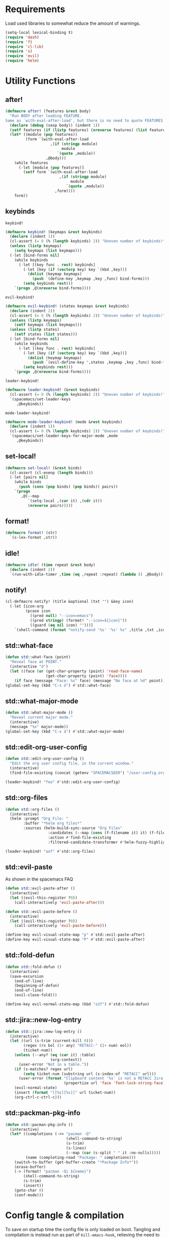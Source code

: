 #+STARTUP: overview
#+STARTUP: hideblocks

* Requirements

Load used libraries to somewhat reduce the amount of warnings.
#+BEGIN_SRC emacs-lisp
  (setq-local lexical-binding t)
  (require 'dash)
  (require 'f)
  (require 'cl-lib)
  (require 's)
  (require 'evil)
  (require 'helm)
#+END_SRC

* Utility Functions
** after!

#+BEGIN_SRC emacs-lisp
  (defmacro after! (features &rest body)
    "Run BODY after loading FEATURE.
  Same as `with-eval-after-load', but there is no need to quote FEATURES."
    (declare (debug (sexp body)) (indent 1))
    (setf features (if (listp features) (nreverse features) (list features)))
    (let* ((module (pop features))
           (form `(with-eval-after-load
                      ,(if (stringp module)
                           module
                         `(quote ,module))
                    ,@body)))
      (while features
        (-let [module (pop features)]
          (setf form `(with-eval-after-load
                          ,(if (stringp module)
                               module
                             `(quote ,module))
                        ,form))))
      form))
#+END_SRC

** keybinds

~keybind!~
#+BEGIN_SRC emacs-lisp
  (defmacro keybind! (keymaps &rest keybinds)
    (declare (indent 1))
    (cl-assert (= 0 (% (length keybinds) 2)) "Uneven number of keybinds!")
    (unless (listp keymaps)
      (setq keymaps (list keymaps)))
    (-let [bind-forms nil]
      (while keybinds
        (-let [(key func . rest) keybinds]
          (-let [key (if (vectorp key) key `(kbd ,key))]
            (dolist (keymap keymaps)
              (push `(define-key ,keymap ,key ,func) bind-forms)))
          (setq keybinds rest)))
      `(progn ,@(nreverse bind-forms))))
#+END_SRC

~evil-keybind!~
#+BEGIN_SRC emacs-lisp
  (defmacro evil-keybind! (states keymaps &rest keybinds)
    (declare (indent 2))
    (cl-assert (= 0 (% (length keybinds) 2)) "Uneven number of keybinds!")
    (unless (listp keymaps)
      (setf keymaps (list keymaps)))
    (unless (listp states)
      (setf states (list states)))
    (-let [bind-forms nil]
      (while keybinds
        (-let [(key func . rest) keybinds]
          (-let [key (if (vectorp key) key `(kbd ,key))]
            (dolist (keymap keymaps)
              (push `(evil-define-key ',states ,keymap ,key ,func) bind-forms)))
          (setq keybinds rest)))
      `(progn ,@(nreverse bind-forms))))
#+END_SRC

~leader-keybind!~
#+BEGIN_SRC emacs-lisp
  (defmacro leader-keybind! (&rest keybinds)
    (cl-assert (= 0 (% (length keybinds) 2)) "Uneven number of keybinds!")
    `(spacemacs/set-leader-keys
       ,@keybinds))
#+END_SRC

~mode-leader-keybind!~
#+BEGIN_SRC emacs-lisp
  (defmacro mode-leader-keybind! (mode &rest keybinds)
    (declare (indent 1))
    (cl-assert (= 0 (% (length keybinds) 2)) "Uneven number of keybinds!")
    `(spacemacs/set-leader-keys-for-major-mode ,mode
       ,@keybinds))
#+END_SRC

** set-local!

#+BEGIN_SRC emacs-lisp
  (defmacro set-local! (&rest binds)
    (cl-assert (cl-evenp (length binds)))
    (-let [pairs nil]
      (while binds
        (push (cons (pop binds) (pop binds)) pairs))
      `(progn
         ,@(--map
            `(setq-local ,(car it) ,(cdr it))
            (nreverse pairs)))))
#+END_SRC

** format!

#+BEGIN_SRC emacs-lisp
  (defmacro format! (str)
    `(s-lex-format ,str))
#+END_SRC

** idle!

#+BEGIN_SRC emacs-lisp
(defmacro idle! (time repeat &rest body)
  (declare (indent 2))
  `(run-with-idle-timer ,time (eq ,repeat :repeat) (lambda () ,@body)))
#+END_SRC

** notify!

#+BEGIN_SRC emacs-lisp
(cl-defmacro notify! (title &optional (txt "") &key icon)
  (-let [icon-arg
         (pcase icon
           ((pred null) "--icon=emacs")
           ((pred stringp) (format! "--icon=${icon}"))
           ((guard (eq nil icon) "")))]
    `(shell-command (format "notify-send '%s' '%s' %s" ,title ,txt ,icon-arg))))
#+END_SRC

** std::what-face

#+BEGIN_SRC emacs-lisp
  (defun std::what-face (point)
    "Reveal face at POINT."
    (interactive "d")
    (let ((face (or (get-char-property (point) 'read-face-name)
                    (get-char-property (point) 'face))))
      (if face (message "Face: %s" face) (message "No face at %d" point))))
  (global-set-key (kbd "C-x ö") #'std::what-face)
#+END_SRC

** std::what-major-mode

#+BEGIN_SRC emacs-lisp
  (defun std::what-major-mode ()
    "Reveal current major mode."
    (interactive)
    (message "%s" major-mode))
  (global-set-key (kbd "C-x ä") #'std::what-major-mode)
#+END_SRC

** std::edit-org-user-config

#+BEGIN_SRC emacs-lisp
  (defun std::edit-org-user-config ()
    "Edit the org user config file, in the current window."
    (interactive)
    (find-file-existing (concat (getenv "SPACEMACSDIR") "/user-config.org")))

  (leader-keybind! "feo" #'std::edit-org-user-config)
#+END_SRC

** std::org-files

#+BEGIN_SRC emacs-lisp
  (defun std::org-files ()
    (interactive)
    (helm :prompt "Org File: "
          :buffer "*helm org files*"
          :sources (helm-build-sync-source "Org Files"
                     :candidates (--map (cons (f-filename it) it) (f-files org-directory))
                     :action #'find-file-existing
                     :filtered-candidate-transformer #'helm-fuzzy-highlight-matches)))

  (leader-keybind! "aof" #'std::org-files)
#+END_SRC

** std::evil-paste

As shown in the spacemacs FAQ
#+BEGIN_SRC emacs-lisp
  (defun std::evil-paste-after ()
    (interactive)
    (let ((evil-this-register ?0))
      (call-interactively 'evil-paste-after)))

  (defun std::evil-paste-before ()
    (interactive)
    (let ((evil-this-register ?0))
      (call-interactively 'evil-paste-before)))

  (define-key evil-visual-state-map "p" #'std::evil-paste-after)
  (define-key evil-visual-state-map "P" #'std::evil-paste-after)
#+END_SRC

** std::fold-defun

#+BEGIN_SRC emacs-lisp
  (defun std::fold-defun ()
    (interactive)
    (save-excursion
      (end-of-line)
      (beginning-of-defun)
      (end-of-line)
      (evil-close-fold)))

  (define-key evil-normal-state-map (kbd "züf") #'std::fold-defun)
#+END_SRC

** std::jira::new-log-entry

#+BEGIN_SRC emacs-lisp
  (defun std::jira::new-log-entry ()
    (interactive)
    (let ((url (s-trim (current-kill 0)))
          (regex (rx bol (1+ any) "RETACC-" (1+ num) eol))
          (ticket-num))
      (unless (--any? (eq (car it) :table)
                      (org-context))
        (user-error "Not in a table."))
      (if (s-matches? regex url)
          (setq ticket-num (substring url (s-index-of "RETACC" url)))
        (user-error (format "Clipboard content '%s' is not a RETACC Jira Url."
                            (propertize url 'face 'font-lock-string-face))))
      (evil-normal-state)
      (insert (format "[[%s][%s]]" url ticket-num))
      (org-ctrl-c-ctrl-c)))
#+END_SRC

** std::packman-pkg-info

#+BEGIN_SRC emacs-lisp
  (defun std::pacman-pkg-info ()
    (interactive)
    (let* ((completions (->> "pacman -Q"
                             (shell-command-to-string)
                             (s-trim)
                             (s-lines)
                             (--map (car (s-split " " it :no-nulls)))))
           (name (completing-read "Package: " completions)))
      (switch-to-buffer (get-buffer-create "*Package Info*"))
      (erase-buffer)
      (-> (format! "pacman -Qi ${name}")
          (shell-command-to-string)
          (s-trim)
          (insert))
      (goto-char 0)
      (conf-mode)))
#+END_SRC

* Config tangle & compilation

To save on startup time the config file is only loaded on boot. Tangling and compilation is
instead run as part of ~kill-emacs-hook~, relieving the need to load all of org and tangle the
config before emacs may be used.

The function to tangle and recompile the config, running only if the org file was recently
modified.
#+BEGIN_SRC emacs-lisp
  (autoload #'org-babel-tangle-file "ob-tangle")

  (defun std::config-tangle-and-recompile ()
    (interactive)
    (let* ((byte-compile-warnings '(not unresolved free-vars))
           (dir      *SPACEMACSDIR*)
           (el-file  (concat dir "/user-config.el"))
           (org-file (file-chase-links (concat dir "/user-config.org"))))
      (when (or (called-interactively-p 'interactive)
                (not (file-exists-p el-file))
                (file-newer-than-file-p org-file el-file))
        (condition-case e
            (progn
              (org-babel-tangle-file org-file el-file "emacs-lisp")
              (byte-recompile-file el-file t 0 nil))
          (error (shell-command (format! "notify-send 'ERROR' '${e}'")))))))
#+END_SRC

Advice to insert reload before spacemacs' layer syncing.
#+BEGIN_SRC emacs-lisp
  (defun std::layer-sync-config-tangle-advice (&rest _)
    (std::config-tangle-and-recompile))
#+END_SRC

Insert retangle before both quitting emacs and reloading the config.
#+BEGIN_SRC emacs-lisp
  (add-hook 'kill-emacs-hook #'std::config-tangle-and-recompile)
  (advice-add #'dotspacemacs/sync-configuration-layers :after #'std::layer-sync-config-tangle-advice)
#+END_SRC

* Layer configurations
** Evil
*** Fitting cursor state colors

#+BEGIN_SRC emacs-lisp
  (setq
   evil-normal-state-cursor   '("#ab3737" box)
   evil-insert-state-cursor   '("#33aa33" bar)
   evil-visual-state-cursor   '("#a374a8" box)
   evil-motion-state-cursor   '("#c97449" box)
   evil-operator-state-cursor '("#00688b" (hbar . 5))
   evil-emacs-state-cursor    '("#339999" bar)
   evil-resize-state-cursor   '("#ffdb1a" box))

  (setq spacemacs-evil-cursors
        '(("normal"       "#ab3737"         box)
          ("insert"       "#33aa33"         (bar . 2))
          ("emacs"        "#339999"         box)
          ("hybrid"       "#339999"         (bar . 2))
          ("replace"      "#993333"         (hbar . 2))
          ("evilified"    "LightGoldenrod3" box)
          ("visual"       "gray"            (hbar . 2))
          ("motion"       "plum3"           box)
          ("lisp"         "HotPink1"        box)
          ("iedit"        "firebrick1"      box)
          ("iedit-insert" "firebrick1"      (bar . 2))))
#+END_SRC

*** kj key-chord

#+BEGIN_SRC emacs-lisp
  (setq-default evil-escape-key-sequence "kj")
#+END_SRC

*** Custom text objects

#+BEGIN_SRC emacs-lisp
  (evil-define-text-object std::evil::defun-object (count &optional beg end type)
    "Evil defun text object."
    (let ((start) (finish))
      (mark-defun)
      (setq start  (region-beginning)
            finish (region-end))
      (deactivate-mark)
      (evil-range start finish type )))

  (define-key evil-operator-state-map "üf" #'std::evil::defun-object)
  #+END_SRC

*** Settings

#+BEGIN_SRC emacs-lisp
  (setq evil-move-beyond-eol t
        evil-want-fine-undo  t
        evil-lisp-state-enter-lisp-state-on-command nil)

  (after! evil-escape
    (add-to-list 'evil-escape-excluded-major-modes 'org-agenda-mode)
    (add-to-list 'evil-escape-excluded-major-modes 'dired-mode))
#+END_SRC

** Elisp
*** Settings

Completion backends
#+BEGIN_SRC emacs-lisp
  (after! company
    (setq company-backends-emacs-lisp-mode
          '((company-capf company-files :with company-yasnippet)
            (company-dabbrev-code company-dabbrev))))
#+END_SRC

Syntax highlighting for symbols and function symbols
#+BEGIN_SRC emacs-lisp
  (font-lock-add-keywords
   'emacs-lisp-mode
   `((,(rx (group-n
            1
            (not (any "#"))
            "'"
            symbol-start
            (1+ (or (syntax word)
                    (syntax symbol)))
            symbol-end))
      1 font-lock-type-face)
     (,(rx (group-n
            1
            "#'")
           (group-n
            2
            symbol-start
            (1+ (or (syntax word)
                    (syntax symbol)))
            symbol-end))
      (1 font-lock-constant-face)
      (2 font-lock-function-name-face)))
   'append)
#+END_SRC

*** Functions
**** ~std::elisp::ielm~
The elisp repl window refuses to be controlled by shackle, so we'll
do it manually.

#+BEGIN_SRC emacs-lisp
  (defun std::elisp::ielm ()
    "Interactively evaluate Emacs Lisp expressions.
  Switches to the buffer `*ielm*', or creates it if it does not exist.
  See `inferior-emacs-lisp-mode' for details."
    (interactive)
    (require 'ielm)
    (let (old-point)
      (unless (comint-check-proc "*ielm*")
        (with-current-buffer (get-buffer-create "*ielm*")
          (unless (zerop (buffer-size)) (setq old-point (point)))
          (inferior-emacs-lisp-mode)))
      (pop-to-buffer "*ielm*")
      (when old-point (push-mark old-point))))
#+END_SRC

**** ~std::elisp::fold-all-top-level-forms~

#+BEGIN_SRC emacs-lisp
  (defun std::elisp::fold-all-top-level-forms ()
    (interactive)
    (save-excursion
      (save-match-data
        (evil-with-state 'insert
          (goto-char (point-min))
          (while (search-forward-regexp (rx bol "(") nil t)
            (evil-close-fold))))))
#+END_SRC

*** Keybinds

#+BEGIN_SRC emacs-lisp
  (mode-leader-keybind! 'emacs-lisp-mode
    "'" #'std::elisp::ielm
    "C" #'std::elisp::fold-all-top-level-forms)
#+END_SRC

** Auto Completion
*** Global Activation

#+BEGIN_SRC emacs-lisp
  (global-company-mode t)
#+END_SRC

*** Settings
**** Company Settings

#+BEGIN_SRC emacs-lisp
  (after! company
    (setq
     company-abort-manual-when-too-short t
     company-auto-complete               nil
     company-async-timeout               10
     company-dabbrev-code-ignore-case    nil
     company-dabbrev-downcase            nil
     company-dabbrev-ignore-case         nil
     company-etags-ignore-case           nil
     company-idle-delay                  10
     company-minimum-prefix-length       2
     company-require-match               nil
     company-selection-wrap-around       t
     company-show-numbers                t
     company-tooltip-flip-when-above     nil))
#+END_SRC

**** Tooltip

The tooltip will look vastly better if we set a minimum width and properly align annotations.
#+BEGIN_SRC emacs-lisp
  (after! company
    (setq
     company-tooltip-minimum-width              70
     company-tooltip-align-annotations          t
     company-tooltip-margin                     2))
#+END_SRC

*** Backend Priority

The completions provided by combined backends should be sorted, so as to avoid
interspersing semantic completion candidates with dumb code-dabbrevs
#+BEGIN_SRC emacs-lisp
  (after! company
    (defconst std::company::backend-priorities
      '((company-fish-shell   . 10)
        (company-shell        . 11)
        (company-shell-env    . 12)
        (company-anaconda     . 10)
        (company-capf         . 50)
        (company-yasnippet    . 60)
        (company-keywords     . 70)
        (company-files        . 80)
        (company-dabbrev-code . 90)
        (company-dabbrev      . 100))
      "Alist of backends' priorities.  Smaller number means higher priority.")

    (defun std::company::priority-of-backend (backend)
      "Will retrieve priority of BACKEND.
  Defauts to 999 if BACKEND is nul or has no priority defined."
      (let ((pr (cdr (assoc backend std::company::backend-priorities))))
        (if (null pr) 999 pr)))

    (defun std::company::priority-compare (c1 c2)
      "Compares the priorities of C1 & C2."
      (let* ((b1   (get-text-property 0 'company-backend c1))
             (b2   (get-text-property 0 'company-backend c2))
             (p1   (std::company::priority-of-backend b1))
             (p2   (std::company::priority-of-backend b2))
             (diff (- p1 p2)))
        (< diff 0)))

    (defun std::company::sort-by-backend-priority (candidates)
      "Will sort completion CANDIDATES according to their priorities."
      (sort (delete-dups candidates) #'std::company::priority-compare)))
#+END_SRC

The priority sorting is only used in major modes which use combined backends
#+BEGIN_SRC emacs-lisp
  (defun std::company::use-completions-priority-sorting ()
    (setq-local company-transformers '(company-flx-transformer company-sort-by-occurrence std::company::sort-by-backend-priority)))

  (--each '(rust-mode-hook fish-mode-hook python-mode-hook)
    (add-hook it #'std::company::use-completions-priority-sorting))
#+END_SRC

*** Quickhelp

Quickhelp makes company's modemaps unreliable, so we rewrite the underlying keymap while company is active
#+BEGIN_SRC emacs-lisp
  (after! company-quickhelp

    (defun std::company::off (arg)
      "Use default keys when company is not active. ARG is ignored."
      (keybind! (evil-normal-state-map evil-insert-state-map)
        "C-j" #'newline-and-indent
        "C-k" #'kill-line)
      (keybind! evil-insert-state-map
        "C-l" #'yas-expand))

    (defun std::company::on (arg)
      "Use company's keys when company is active.
  Necessary due to company-quickhelp using global key maps.
  ARG is ignored."
      (keybind! (evil-normal-state-map evil-insert-state-map)
        "C-j" #'company-select-next
        "C-k" #'company-select-previous)
      (keybind! evil-insert-state-map
        "C-l" #'company-quickhelp-manual-begin))

    (add-hook 'company-completion-started-hook   #'std::company::on)
    (add-hook 'company-completion-finished-hook  #'std::company::off)
    (add-hook 'company-completion-cancelled-hook #'std::company::off)

    (define-key company-active-map (kbd "C-l") #'company-quickhelp-manual-begin))
#+END_SRC

*** Company Flx

#+BEGIN_SRC emacs-lisp
  (after! company
    (company-flx-mode t)
    (setq company-flx-limit 400))
#+END_SRC

*** Bindings

#+BEGIN_SRC emacs-lisp
  (global-set-key (kbd "C-SPC") #'company-complete)
  (global-set-key (kbd "C-@") #'company-complete)
#+END_SRC

** Org
*** Functions

~std::org::mode-hook~
#+begin_src emacs-lisp
  (defun std::org::mode-hook ()
    (hl-todo-mode -1))
  (add-hook 'org-mode-hook #'std::org::mode-hook)
#+END_SRC

~org-switch-to-buffer-other-window~
Org thinks it's a good idea to disable ~display-buffer-alist~ when displaying its buffers. I don't.
I want my buffers' display behaviour to be handled by shackle. All of them. No exceptions.
#+BEGIN_SRC emacs-lisp
  (after! org
    (defun org-switch-to-buffer-other-window (&rest args)
      "Same as the original, but lacking the wrapping call to `org-no-popups'"
      (apply 'switch-to-buffer-other-window args)))
#+END_SRC

~std::org::capture-std-target~
#+BEGIN_SRC  emacs-lisp
  (after! org
    (defun std::org::capture-std-target ()
      `(file+headline
        ,(concat org-directory "Capture.org")
        ,(if (s-equals? (system-name) "a-laptop")
             "Ideen"
           "Postfach"))))
#+END_SRC

~std::org::table-recalc~
#+BEGIN_SRC emacs-lisp
  (after! org
    (defun std::org::table-recalc ()
      "Reverse the prefix arg bevaviour of `org-table-recalculate', such that
  by default the entire table is recalculated, while with a prefix arg recalculates
  only the current cell."
      (interactive)
      (setq current-prefix-arg (not current-prefix-arg))
      (call-interactively #'org-table-recalculate)))
#+END_SRC

~std::org::table-switch-left~
~std::org::table-switch-right~
#+BEGIN_SRC emacs-lisp
  (after! org
    (defun std::org::table-switch-right ()
      "Switch content of current table cell with the cell to the right."
      (interactive)
      (when (org-at-table-p)
        (std::org::table-switch (org-table-current-line) (1+ (org-table-current-column)))))

    (defun std::org::table-switch-left ()
      "Switch content of current table cell with the cell to the left."
      (interactive)
      (when (org-at-table-p)
        (std::org::table-switch (org-table-current-line) (1- (org-table-current-column)))))

    (defun std::org::table-switch (x2 y2)
      (let* ((p  (point))
             (x1 (org-table-current-line))
             (y1 (org-table-current-column))
             (t1 (org-table-get x1 y1))
             (t2 (org-table-get x2 y2)))
        (org-table-put x1 y1 t2)
        (org-table-put x2 y2 t1 t)
        (goto-char p))))
#+END_SRC

~std::org::plot-table~
#+BEGIN_SRC emacs-lisp
  (after! org
    (defun std::org::plot-table ()
      "Plot table at point and clear image cache.
  The cache clearing will update tables visible as inline images."
      (interactive)
      (save-excursion
        (org-plot/gnuplot)
        (clear-image-cache))))
#+END_SRC

*** Settings
**** Prerequisites

#+BEGIN_SRC emacs-lisp
  (setq-default org-directory          "~/Documents/Org/"
                org-default-notes-file (concat org-directory "Capture.org"))
#+END_SRC

**** Startup

#+BEGIN_SRC emacs-lisp
  (after! org
    (setq org-startup-folded             t
          org-startup-indented           t
          org-startup-align-all-tables   t
          org-startup-with-inline-images nil))
#+END_SRC

**** Additional modules

#+BEGIN_SRC emacs-lisp
  (after! org
    (add-to-list 'org-modules 'org-habit)
    (require 'org-habit))
#+END_SRC

**** Better looking TODO keywords

#+BEGIN_SRC emacs-lisp
  (after! org
    (setq-default org-todo-keywords '((sequence "»TODO«" "|" "»DONE«"))))
#+END_SRC

**** No `special` behaviour.

#+BEGIN_SRC emacs-lisp
  (after! org
    (setq
     org-special-ctrl-a         nil
     org-special-ctrl-k         nil
     org-special-ctrl-o         nil
     org-special-ctrl-a/e       nil
     org-ctrl-k-protect-subtree nil))
#+END_SRC

**** Agenda

#+BEGIN_SRC emacs-lisp
  (after! org-agenda

    (add-to-list 'org-agenda-files (concat org-directory "NT.org"))

    (when (string= "a-laptop" (system-name))
      (add-to-list 'org-agenda-files (concat org-directory "Privat.org")))

    (setq
     org-agenda-skip-scheduled-if-deadline-is-shown   t
     org-agenda-skip-scheduled-if-done                nil
     org-agenda-skip-scheduled-delay-if-deadline      nil
     org-agenda-skip-additional-timestamps-same-entry nil
     org-agenda-skip-deadline-prewarning-if-scheduled t
     org-agenda-span                                 14
     org-agenda-inhibit-startup                      t
     org-agenda-window-frame-fractions               '(0.7 . 0.7)
     org-agenda-window-setup                         'only-window
     org-deadline-warning-days                       7
     org-extend-today-until                          2))
#+END_SRC

**** Habits

#+BEGIN_SRC emacs-lisp
  (after! org-habit
    (setq org-habit-graph-column               70
          org-habit-preceding-days             21
          org-habit-following-days             7
          org-habit-show-habits-only-for-today nil))
#+END_SRC

**** Bullets

Use only one bullet for headings (original = "◉" "○" "✸" "✿")
#+BEGIN_SRC emacs-lisp
   (after! org
     (setq-default org-bullets-bullet-list '("✿")))
#+END_SRC

Also use ascii bullets for simple lists
#+BEGIN_SRC emacs-lisp
  (font-lock-add-keywords
   'org-mode
   '(("^ +\\([-*]\\) " (0 (prog1 () (compose-region (match-beginning 1) (match-end 1) "•"))))))
#+END_SRC

**** Capture

#+BEGIN_SRC emacs-lisp
  (after! org
    (setq
     org-capture-templates
     `(("t" "Idee/Todo" entry
        ,(std::org::capture-std-target)
        "** [TODO] %?\n %U"))))
#+END_SRC

**** Tables

#+BEGIN_SRC emacs-lisp
  (after! org
    (setq org-table-auto-blank-field        nil
          org-table-use-standard-references t))
#+END_SRC

**** Source Blocks & Tangling

#+BEGIN_SRC emacs-lisp
(after! org
  (setq org-edit-src-auto-save-idle-delay           0
        org-edit-src-turn-on-auto-save              nil
        org-src-fontify-natively                    t
        org-src-preserve-indentation                t
        org-src-ask-before-returning-to-edit-buffer nil
        org-src-window-setup                        'other-window))
#+END_SRC

**** Other/Sort later

#+BEGIN_SRC emacs-lisp
  (after! org
    (setq
     calendar-date-style                     'european
     org-tags-column                         85
     org-closed-keep-when-no-todo            nil
     org-use-fast-todo-selection             t
     org-enforce-todo-dependencies           t
     org-enforce-todo-checkbox-dependencies  t
     org-export-use-babel                    t
     org-list-demote-modify-bullet           '(("+" . "-") ("-" . "+") ("*" . "+"))
     org-list-indent-offset                  1
     org-log-done                            'time
     org-ellipsis                            " "
     org-footnote-section                    "Footnotes"
     org-log-into-drawer                     t
     org-table-use-standard-references       nil
     org-cycle-emulate-tab                   t
     org-cycle-global-at-bob                 nil
     org-M-RET-may-split-line                nil
     org-fontify-whole-heading-line          nil
     org-catch-invisible-edits               'show
     org-refile-targets                      '((nil . (:maxlevel . 10)))
     org-footnote-auto-adjust                t
     org-file-apps                           '((auto-mode . emacs)
                                               ("\\.mm\\'" . default)
                                               ("\\.eml\\'" . "thunderbird \"%s\"")
                                               ("\\.x?html?\\'" . default)
                                               ("\\.pdf\\'" . default))
     org-show-context-detail                 '((agenda . local)
                                               (bookmark-jump . lineage)
                                               (isearch . lineage)
                                               (default . ancestors)))

    (setq-default
     org-display-custom-times nil
     ;; org-time-stamp-formats   '("<%Y-%m-%d %a>" . "<%Y-%m-%d %a %H:%M>")
     ))
  ;;  org-catch-invisible-edits      'show
  ;;  org-fontify-whole-heading-line nil
  ;;  ;; org-hide-block-overlays
  ;;  org-hide-emphasis-markers      t
  ;;  org-list-indent-offset         1
  ;;  org-list-allow-alphabetical    nil
#+END_SRC

*** Babel Languages

#+BEGIN_SRC emacs-lisp
  (defmacro std::org::use-babel-use-languages (&rest langs)
    (-let [forms nil]
      (dolist (lang langs)
        (push
         `(progn
            (autoload ',(intern (concat "org-babel-execute:" lang)) ,(concat "ob-" lang))
            (autoload ',(intern (concat "org-babel-expand-body:" lang)) ,(concat "ob-" lang)))
         forms))
      `(progn ,@forms)))

  (after! org
    (std::org::use-babel-use-languages "emacs-lisp" "sh" "python" "shell" "gnuplot"))
#+END_SRC

*** Font Locking

A small bit of custom font locking for '==>'
#+BEGIN_SRC emacs-lisp
  (defface std::result-face
    `((t (:foreground "#886688" :bold t)))
    "Face for '==>'.")

    (font-lock-add-keywords
     'org-mode
     '(("==>" . 'std::result-face)))
#+END_SRC

*** Keybinds
**** Showing content

#+BEGIN_SRC emacs-lisp
  (after! org
    (mode-leader-keybind! 'org-mode
      "rr" #'org-reveal
      "rb" #'outline-show-branches
      "rc" #'outline-show-children
      "ra" #'outline-show-all))
#+END_SRC

**** Headline Navigation

#+BEGIN_SRC emacs-lisp
  (after! org
    (mode-leader-keybind! 'org-mode
      "u"   #'outline-up-heading
      "M-u" #'helm-org-parent-headings
      "j"   #'org-next-visible-heading
      "k"   #'org-previous-visible-heading
      "C-j" #'org-forward-heading-same-level
      "C-k" #'org-backward-heading-same-level))
#+END_SRC

**** Scheduling

#+BEGIN_SRC emacs-lisp
  (after! org
    (mode-leader-keybind! 'org-mode
      "s"  nil
      "ss" #'org-schedule
      "st" #'org-time-stamp
      "sd" #'org-deadline))
#+END_SRC

**** (Sub)Tree

#+BEGIN_SRC emacs-lisp
  (after! org
    (mode-leader-keybind! 'org-mode
      "wi" #'org-tree-to-indirect-buffer
      "wm" #'org-mark-subtree
      "wd" #'org-cut-subtree
      "wy" #'org-copy-subtree
      "wY" #'org-clone-subtree-with-time-shift
      "wp" #'org-paste-subtree
      "wr" #'org-refile))
#+END_SRC

**** Structure Editing

#+BEGIN_SRC emacs-lisp
  (after! org
    (dolist (mode '(normal insert))
      (evil-define-key mode org-mode-map
        (kbd "M-RET") #'org-meta-return
        (kbd "M-h")   #'org-metaleft
        (kbd "M-l")   #'org-metaright
        (kbd "M-j")   #'org-metadown
        (kbd "M-k")   #'org-metaup
        (kbd "M-H")   #'org-shiftmetaleft
        (kbd "M-L")   #'org-shiftmetaright
        (kbd "M-J")   #'org-shiftmetadown
        (kbd "M-K")   #'org-shiftmetaup
        (kbd "M-t")   #'org-insert-todo-heading-respect-content)))
#+END_SRC

**** Sparse Trees

#+BEGIN_SRC emacs-lisp
  (after! org
    (mode-leader-keybind! 'org-mode
      "7"   #'org-sparse-tree
      "8"   #'org-occur
      "M-j" #'next-error
      "M-k" #'previous-error))
#+END_SRC

**** Narrowing

#+BEGIN_SRC emacs-lisp
  (after! org
    (mode-leader-keybind! 'org-mode
      "n"  nil
      "nb" #'org-narrow-to-block
      "ne" #'org-narrow-to-element
      "ns" #'org-narrow-to-subtree
      "nw" #'widen))
#+END_SRC

**** Insert Commands

#+BEGIN_SRC emacs-lisp
  (after! org
    (mode-leader-keybind! 'org-mode
      "if" #'org-footnote-new
      "il" #'org-insert-link
      "in" #'org-add-note
      "id" #'org-insert-drawer
      "ii" #'org-time-stamp-inactive
      "iI" #'org-time-stamp))
#+END_SRC

**** Tables

#+BEGIN_SRC emacs-lisp
  (after! org
    ;; TODO: rebind clock
    (spacemacs/set-leader-keys-for-major-mode 'org-mode "q" nil)

    (mode-leader-keybind! 'org-mode
      "t"   nil
      "tb"  #'org-table-blank-field
      "ty"  #'org-table-copy-region
      "tt"  #'org-table-create-or-convert-from-region
      "tx"  #'org-table-cut-region
      "te"  #'org-table-edit-field
      "tv"  #'org-table-eval-formula
      "t-"  #'org-table-insert-hline
      "tp"  #'org-table-paste-rectangle
      "t#"  #'org-table-rotate-recalc-marks
      "t0"  #'org-table-sort-lines
      "to"  #'org-table-toggle-coordinate-overlays
      "tg"  #'std::org::plot-table
      "tf"  #'std::org::table-recalc
      "tsl" #'std::org::table-switch-right
      "tsh" #'std::org::table-switch-left
      "+"   #'org-table-sum
      "?"   #'org-table-field-info))
#+END_SRC

**** Toggles

#+BEGIN_SRC emacs-lisp
  (after! org
    (mode-leader-keybind! 'org-mode
      "zh" #'org-toggle-heading
      "zl" #'org-toggle-link-display
      "zx" #'org-toggle-checkbox
      "zc" #'org-toggle-comment
      "zt" #'org-toggle-tag
      "zi" #'org-toggle-item
      "zo" #'org-toggle-ordered-property))
#+END_SRC

**** Agenda

#+BEGIN_SRC emacs-lisp
  (global-set-key (kbd "<f12>") #'org-agenda-list)

  (after! org-agenda
    (evil-keybind! 'evilified org-agenda-mode-map
      "J" #'std::quick-forward
      "K" #'std::quick-backward)

    (mode-leader-keybind! 'org-agenda-mode
      "zh" #'org-habit-toggle-habits))
#+END_SRC

**** Source Blocks & Tangling

#+BEGIN_SRC emacs-lisp
  (after! org
    (keybind! org-src-mode-map
      [remap save-buffer] #'ignore
      "C-c C-c" #'org-edit-src-exit)

    (mode-leader-keybind! 'org-mode
      "bt" #'org-babel-tangle
      "bv" #'org-babel-tangle-file))
#+END_SRC

**** Other

#+BEGIN_SRC emacs-lisp
  (after! org

    (keybind! org-mode-map
      "M-q" #'fill-paragraph)

    (mode-leader-keybind! 'org-mode
      "0"   #'org-sort
      "#"   #'org-update-statistics-cookies
      "C-y" #'org-copy-visible
      "C-p" #'org-set-property
      "C-f" #'org-footnote-action
      "C-o" #'org-open-at-point
      "C-e" #'org-edit-special
      "C-t" #'org-set-tags-command
      "P"   #'org-priority)

    (evil-keybind! 'normal org-mode-map
      "-" #'org-cycle-list-bullet
      "t" #'org-todo))
#+END_SRC

** Shell Scripts
*** Functions

~std::fish-mode-hook~
#+BEGIN_SRC emacs-lisp
  (defun std::fish::mode-hook ()
    (setq imenu-generic-expression fish-mode-imenu-expr))
  (add-hook 'fish-mode-hook #'std::fish::mode-hook)
#+END_SRC

*** Settings

#+BEGIN_SRC emacs-lisp
  (after! company
    (setq
     company-shell-delete-duplicates nil
     company-shell-modes             nil
     company-fish-shell-modes        nil
     company-shell-use-help-arg      t))

  (setq company-backends-fish-mode
        '((company-dabbrev-code company-files company-shell company-shell-env company-fish-shell :with company-yasnippet)))

  (defconst fish-mode-imenu-expr
    (list
     (list
      "Function"
      (rx (group-n 1 (seq bol "function" (1+ space)))
          (group-n 2 (1+ (or alnum (syntax symbol)))) symbol-end)
      2)

     (list
      "Variables"
      (rx bol "set" (1+ space) (0+ "-" (1+ alpha) (1+ space))
          (group-n 1 symbol-start (1+ (or word "_"))))
      1)))
#+END_SRC

** Helm
*** Functions

~std::org-helm-headings~
#+BEGIN_SRC emacs-lisp
  (autoload 'helm-source-org-headings-for-files "helm-org")

  (defun std::org-in-buffer-headings ()
    "Slightly retooled ~helm-org-in-buffer-headings~ to have the candidates retain their fontification."
    (interactive)
    (helm :sources (helm-source-org-headings-for-files
                    (list (current-buffer)))
          :candidate-number-limit 99999
          :preselect (helm-org-in-buffer-preselect)
          :truncate-lines helm-org-truncate-lines
          :buffer "*helm org inbuffer*"))
#+END_SRC

~std::helm-semantic-or-imenu~
#+BEGIN_SRC emacs-lisp
  (defun std::helm-semantic-or-imenu ()
      "Same as `helm-semantic-or-imenu', but will call `std::org-helm-headings' in org-mode buffers."
      (interactive)
      (if (eq major-mode 'org-mode)
          (std::org-in-buffer-headings)
        (call-interactively #'helm-semantic-or-imenu)))
#+END_SRC

*** Settings

#+BEGIN_SRC emacs-lisp
  (setq
   helm-ag-base-command              "ag -f --nocolor --nogroup --depth 999999 --smart-case --recurse"
   helm-imenu-delimiter              ": "
   helm-move-to-line-cycle-in-source t
   helm-swoop-use-line-number-face   t)
#+END_SRC

*** Keybinds

#+BEGIN_SRC emacs-lisp
  (leader-keybind!
    "hi"  #'std::helm-semantic-or-imenu
    "saa" #'helm-do-ag-this-file)

  (after! helm
    (keybind! helm-map
      "M-j" #'helm-next-source
      "M-k" #'helm-previous-source))
#+END_SRC

** Rust
*** Functions

~std::rust::build-rusty-tags~
#+BEGIN_SRC emacs-lisp
  (after! rust-mode
    (defun std::rust::build-rusty-tags ()
      (interactive)
      (make-thread
       #'(lambda ()
           (let ((default-directory (projectile-project-root)))
             (call-process-shell-command "rusty-tags emacs")
             (call-process-shell-command "mv rusty-tags.emacs TAGS")
             (message "Rusty tags rebuilt."))))))
#+END_SRC

*** Keybinds

#+BEGIN_SRC emacs-lisp
  (after! "racer"
    (evil-define-key 'normal racer-mode-map      (kbd "M-.") #'racer-find-definition)
    (evil-define-key 'insert racer-mode-map      (kbd "M-.") #'racer-find-definition)
    (evil-define-key 'normal racer-help-mode-map (kbd "q")   #'kill-buffer-and-window)

    (mode-leader-keybind! 'rust-mode
      "f"   #'rust-format-buffer
      "a"   #'rust-beginning-of-defun
      "e"   #'rust-end-of-defun
      "d"   #'racer-describe
      "C-t" #'std::rust::build-rusty-tags))
#+END_SRC

*** Settings

Add *company-dabbrev-code* to front row of completion backends.
#+BEGIN_SRC emacs-lisp
  (after! "rust-mode"
    (setq racer-rust-src-path "~/.rustup/toolchains/nightly-x86_64-unknown-linux-gnu/lib/rustlib/src/rust/src"
          company-backends-rust-mode
          '((company-capf :with company-dabbrev-code company-yasnippet)
            (company-dabbrev-code company-gtags company-etags company-keywords :with company-yasnippet)
            (company-files :with company-yasnippet)
            (company-dabbrev :with company-yasnippet))))
#+END_SRC

** Projectile
*** Functions

~std::projectile::magit-status~
#+BEGIN_SRC emacs-lisp
  (defun std::projectile::magit-status (&optional arg)
    "Use projectile with Helm for running `magit-status'

    With a prefix ARG invalidates the cache first."
       (interactive "P")
       (if (projectile-project-p)
           (projectile-maybe-invalidate-cache arg))
       (let ((helm-ff-transformer-show-only-basename nil)
             (helm-boring-file-regexp-list           nil))
         (helm :prompt "Git status in project: "
               :buffer "*helm projectile*"
               :sources (helm-build-sync-source "Projectile Projects"
                          :candidates projectile-known-projects
                          :action #'magit-status
                          :filtered-candidate-transformer 'helm-fuzzy-highlight-matches))))
#+END_SRC

*** Keybinds

#+BEGIN_SRC emacs-lisp
  (after! projectile
    (leader-keybind!
      "pg"  nil
      "pt"  #'projectile-find-tag
      "psa" #'helm-projectile-ag
      "pgs" #'std::projectile::magit-status
      "pC"  #'projectile-cleanup-known-projects))
#+END_SRC

*** Settings

#+BEGIN_SRC emacs-lisp
  (after! projectile
    (setq projectile-switch-project-action #'project-find-file))
#+END_SRC

** Flycheck
*** Functions

~std::flycheck::next-error~
#+BEGIN_SRC emacs-lisp
  (defun std::flycheck::next-error ()
    "Move to the next flycheck error.
  Start searching from the top if point is part the last error."
    (interactive)
    (-let [it (flycheck-next-error-pos 1)]
      (if (and it
               (not (and (equal (point) (1- (point-min)))
                         (equal (1- (point-min)) it))))
          (goto-char it)
        (--if-let (save-excursion
                    (goto-char (point-min))
                    (flycheck-next-error-pos 1))
            (goto-char it)
          (message "No more Flycheck errors.")))))
#+END_SRC

~std::flycheck::previous-error~
#+BEGIN_SRC emacs-lisp
  (defun std::flycheck::previous-error ()
    "Move to the previous flycheck error.
  Start searching from the bottom if point is part the first error."
    (interactive)
    (-let [it (flycheck-next-error-pos -1)]
      (if (and it
               (not (and (equal (point) (point-min))
                         (equal (point-min) it))))
          (goto-char it)
        (--if-let (save-excursion
                    (goto-char (point-max))
                    (flycheck-next-error-pos -1))
            (goto-char it)
          (message "No more Flycheck errors.")))))
#+END_SRC

*** Settings

#+BEGIN_SRC emacs-lisp
  (setq
   flycheck-check-syntax-automatically '(mode-enabled save idle-change)
   flycheck-idle-change-delay          10
   flycheck-pos-tip-timeout            999)
#+END_SRC

*** Keybinds

#+BEGIN_SRC emacs-lisp
  (after! flycheck

    (evil-leader/set-key
      "ee"    #'flycheck-buffer
      "e C-e" #'flycheck-mode)

    (define-key evil-normal-state-map (kbd "C-.") #'std::flycheck::next-error)
    (define-key evil-normal-state-map (kbd "C-,") #'std::flycheck::previous-error))
#+END_SRC

** Version Control
*** Settings

#+BEGIN_SRC emacs-lisp
  (after! magit
    (setq
     magit-save-repository-buffers              'dontask
     git-commit-summary-max-length              120
     magit-section-visibility-indicator         nil
     magit-fetch-arguments                      '("--prune")
     magit-rebase-arguments                     '("--autostash")
     magit-diff-highlight-hunk-region-functions '(magit-diff-highlight-hunk-region-dim-outside)))

  (after! git-gutter
    (setq git-gutter-fr:side 'left-fringe))
#+END_SRC

*** Keybinds

#+BEGIN_SRC emacs-lisp
  (after! magit
    (keybind!
        (magit-mode-map
         magit-status-mode-map
         magit-log-mode-map
         magit-diff-mode-map
         magit-branch-section-map
         magit-untracked-section-map
         magit-file-section-map
         magit-status-mode-map
         magit-hunk-section-map
         magit-stash-section-map
         magit-stashes-section-map
         magit-staged-section-map
         magit-unstaged-section-map)
      "J"   #'std::quick-forward
      "K"   #'std::quick-backward
      "M-j" #'magit-section-forward-sibling
      "M-k" #'magit-section-backward-sibling
      ",u"  #'magit-section-up
      ",u"  #'magit-section-up
      ",1"  #'magit-section-show-level-1-all
      ",2"  #'magit-section-show-level-2-all
      ",3"  #'magit-section-show-level-3-all
      ",4"  #'magit-section-show-level-4-all))
#+END_SRC

** Git
*** Settings

#+BEGIN_SRC emacs-lisp
  (after! magit
    (setq magit-repository-directories  '(("~/Documents/git/" . 1))
          magit-display-buffer-function #'magit-display-buffer-fullframe-status-v1))
#+END_SRC

** Dired
*** Variables

#+BEGIN_SRC emacs-lisp
  (defvar std::dired::saved-positions nil)
  (defvar std::dired::saved-window-config nil)
  (defvar std::dired::cache-file (f-join user-emacs-directory ".cache" "std-dired-cache"))
#+END_SRC

*** Evil State

A dired evil state to get rid of the cursor and to have a single keymap

#+BEGIN_SRC emacs-lisp
  (after! dired
    (evil-define-state dired
      "Dired state"
      :cursor '(bar . 0)
      :enable (motion)))
#+END_SRC

*** Functions
**** Top level

~std::dired~
#+BEGIN_SRC emacs-lisp
  (defun std::dired ()
    (interactive)
    (require 'dired+)
    (setq std::dired::saved-window-config (current-window-configuration))
    (delete-other-windows)
    (unless std::dired::saved-positions
      (-let [(left right)
             (->> std::dired::cache-file
                  (f-read)
                  (s-split "\n"))]
        (setf std::dired::saved-positions (list left right))))
    (-let [(left right) (--map (if (file-exists-p it) it "~")
                               std::dired::saved-positions)]
      (dired left)
      (save-selected-window
        (split-window-right-and-focus)
        (dired right))))
#+END_SRC

~std::dired::mode-hook~
#+BEGIN_SRC emacs-lisp
  (defun std::dired::mode-hook ()
    (setq diredp-hide-details-initially-flag t)
    (hl-line-mode)
    (evil-dired-state))
#+END_SRC

**** Dired Internal

#+BEGIN_SRC emacs-lisp
(after! dired+

  (defhydra std::dired-goto-hydra (:exit t :hint nil)
    ("h" (lambda () (interactive) (dired "~"))           "$HOME")
    ("d" (lambda () (interactive) (dired "~/Documents")) "Documents")
    ("w" (lambda () (interactive) (dired "~/Downloads")) "Downloads")
    ("v" (lambda () (interactive) (dired "~/Videos"))    "Videos")
    ("m" (lambda () (interactive) (dired "~/Music"))     "Music")
    ("M" (lambda () (interactive) (dired "/run/media"))  "/run/media")
    ("q" nil "cancel"))

  (defun std::dired::quit ()
    (interactive)
    (let ((left) (right))
      (winum-select-window-1)
      (setf left default-directory)
      (winum-select-window-2)
      (setf right default-directory
            std::dired::saved-positions (list left right))
      (unless (f-exists? std::dired::cache-file)
        (f-touch std::dired::cache-file))
      (f-write (format! "${left}\n${right}") 'utf-8 std::dired::cache-file))
    (set-window-configuration std::dired::saved-window-config)
    (--each (buffer-list)
      (when (eq 'dired-mode (buffer-local-value 'major-mode it))
        (kill-buffer it))))

  (defun std::dired::mark-up ()
    (interactive)
    (call-interactively #'dired-mark)
    (previous-line 2))

  (defun std::dired::open-externally ()
    (interactive)
    (call-process-shell-command
     (format "xdg-open %s &"
             (shell-quote-argument (dired-get-filename)))))

  (defun std::dired::filesize ()
    (interactive)
    (-if-let (file (dired-get-filename nil :no-error))
        (let* ((cmd (if (f-directory? file) "du -sh \"%s\"" "ls -sh \"%s\""))
               (output (->> file
                            (format cmd)
                            ;; (shell-quote-argument)
                            (shell-command-to-string)
                            (s-trim))))
          (-let [(size file) (s-split-up-to (rx (1+ whitespace)) output 1)]
            (message
             "%s : %s"
             (propertize file 'face 'font-lock-keyword-face)
             (propertize size 'face 'font-lock-string-face))))
      (message (propertize "---" 'face 'font-lock-string-face)))))
#+END_SRC

**** Wdired

#+BEGIN_SRC emacs-lisp
  (after! wdired

    (defun std::dired::finish-wdired ()
      (interactive)
      (wdired-finish-edit)
      (evil-dired-state))

    (defun std::dired::abort-wdired ()
      (interactive)
      (wdired-abort-changes)
      (evil-dired-state)))
#+END_SRC

*** Settings

#+BEGIN_SRC emacs-lisp
  (add-hook 'dired-mode-hook #'std::dired::mode-hook)

  (after! dired+
    (setf dired-listing-switches "-alh --group-directories-first")
    (unless (file-exists-p std::dired::cache-file)
      (f-touch std::dired::cache-file)))
#+END_SRC

*** Keybinds

#+BEGIN_SRC emacs-lisp
  (leader-keybind! "ad" #'std::dired)

  (defmacro std::dired::dwim-target-wrap (command)
    (let* ((command (cadr command))
           (command-name (symbol-name command))
           (format-name (s-replace "dired-" "dired::" (symbol-name command)))
           (new-name (format (if (s-starts-with? "dired" format-name)
                                 "std::%s"
                               "std::dired::%s")
                             format-name)))
      (-let [name (intern new-name)]
        `(progn
           (defun ,name (&optional arg)
             (format "Run %s. Set `dired-dwim-target' to t with a prefix arg." ,command-name)
             (interactive "P")
             (-let [dired-dwim-target arg] (,command)))
           #',name))))

  (after! dired+

    (std::dired::dwim-target-wrap #'dired-do-copy)
    (std::dired::dwim-target-wrap #'dired-do-rename)
    (std::dired::dwim-target-wrap #'dired-do-symlink)

    (keybind! evil-dired-state-map
      "o"     nil
      ","     nil
      "c"     nil
      "RET"   #'dired-find-file
      "gh"    #'std::dired-goto-hydra/body
      "gr"    #'revert-buffer
      "y"     #'std::dired::do-copy
      "R"     #'std::dired::do-rename
      "S"     #'std::dired::do-symlink
      "cd"    #'dired-create-directory
      ", C-e" #'wdired-change-to-wdired-mode
      "("     #'global-dired-hide-details-mode
      "D"     #'dired-do-delete
      "I"     #'std::dired::filesize
      "ox"    #'std::dired::open-externally
      "q"     #'std::dired::quit
      "J"     #'std::quick-forward
      "K"     #'std::quick-backward
      "M-j"   #'dired-mark
      "M-k"   #'std::dired::mark-up
      "l"     #'dired-find-file
      "h"     #'diredp-up-directory
      "Z"     #'dired-do-compress
      "M-z"   #'dired-do-compress-to)

    (after! wdired
      (keybind! wdired-mode-map
        "C-c C-c" #'std::dired::finish-wdired
        "C-c C-k" #'std::dired::abort-wdired)))
#+END_SRC

** Clojure
*** Settings

#+BEGIN_SRC emacs-lisp
  (setq clojure-enable-fancify-symbols t)
#+END_SRC

** Treemacs

I don't use the treemacs layer directly, loading the local development version instead. Without loading the layer
the custom ~spacemacs-treemacs-face~ is not defined and leads to display errors and an empty modeline.

#+BEGIN_SRC emacs-lisp
  (defface spacemacs-treemacs-face
    `((t (:foreground "#1a1a1a" :background "MediumPurple1")))
    "Custom spacemacs-treemacs face for the modeline.")
#+END_SRC

Flycheck should be turned on for treemacs, but not all elisp files.

#+BEGIN_SRC emacs-lisp
  (defun std::elisp::treemacs-flycheck-activate ()
    (when (s-matches? (rx "treemacs" (0+ (or "-" (1+ alnum))) ".el")
                      (buffer-name))
      (flycheck-mode)))
  (add-hook 'find-file-hook #'std::elisp::treemacs-flycheck-activate)
#+END_SRC

Load up the local repository. Settings are mostly default, minor modes are on. Everything's wrapped up in a single when
for easy deactivation.

#+BEGIN_SRC emacs-lisp
  (when (file-exists-p "~/Documents/git/treemacs/")
    (use-package treemacs
      :load-path "~/Documents/git/treemacs/src/elisp"
      :defer t
      :init
      (after! winum
        (define-key winum-keymap (kbd "M-0") #'treemacs-select-window))
      :config
      (progn
        (setq treemacs-follow-after-init          t
              treemacs-width                      35
              treemacs-indentation                2
              treemacs-collapse-dirs              3
              treemacs-silent-refresh             nil
              treemacs-change-root-without-asking nil
              treemacs-sorting                    'alphabetic-desc
              treemacs-show-hidden-files          t
              treemacs-never-persist              nil
              treemacs-goto-tag-strategy          'refetch-index)
        (treemacs-follow-mode t)
        (treemacs-filewatch-mode t))
      :bind
      (:map global-map
            ("M-0"       . treemacs-select-window)
            ("C-c 1"     . treemacs-delete-other-windows)
            :map spacemacs-default-map
            ("ft"    . treemacs)
            ("f C-t" . treemacs-find-file)))

    (use-package treemacs-evil
      :load-path "~/Documents/git/treemacs/src/extra"
      :after treemacs)

    (use-package treemacs-projectile
      :load-path "~/Documents/git/treemacs/src/extra"
      :after treemacs projectile)

    (use-package treemacs-icons-dired
      :after dired+
      :load-path "~/Documents/git/treemacs/src/extra"
      :config (treemacs-icons-dired-mode))

    (use-package treemacs-magit
      :load-path "~/Documents/git/treemacs/src/extra"
      :after treemacs magit))
#+END_SRC

** Finance
*** Variables

#+BEGIN_SRC emacs-lisp
  (defvar std::ledger::save-window-config nil)
  (defconst std::ledger::month-separator-pattern (rx ";;; " (group-n 2 (1+ alnum)) eol))
  (defconst std::ledger::dir (expand-file-name (format! "${*ORGDIR*}/Ledger")))
  (defconst std::ledger::months '((1 . "Januar")   (2 . "Februar")   (3 . "März")
                                  (4 . "April")    (5 . "Mai")       (6 . "Juni")
                                  (7 . "Juli")     (8 . "August")    (9 . "September")
                                  (10 . "Oktober") (11 . "November") (12 . "Dezemper")))
#+END_SRC

*** Functions
**** Top Level

~std::ledger~
#+BEGIN_SRC emacs-lisp
  (defun std::ledger ()
    (interactive)
    (require 'calendar)
    (-let [pcmds (format! "${*ORGDIR*}/Ledger/ledger.el")]
      (when (file-exists-p pcmds)
        (load-file pcmds)))
    (let* ((date (calendar-current-date))
           (year (cl-third (calendar-current-date)))
           (main-file (format! "${std::ledger::dir}/Ledger.ledger"))
           (year-file (format! "${std::ledger::dir}/${year}.ledger")))
      (setf std::ledger::save-window-config (current-window-configuration))
      (delete-other-windows)
      (find-file year-file)
      (split-window-right)
      (save-selected-window
        (-let [full-width (* 2 (window-width))]
          (shrink-window-horizontally (- (/ full-width 7))))
        (other-window 1)
        (find-file main-file))
      (std::ledger::goto-current-month)))
#+END_SRC

~std::ledger::mode-hook~
#+BEGIN_SRC emacs-lisp
  (defun std::ledger::mode-hook ()
    (outline-minor-mode)
    (smartparens-mode)
    (evil-ledger-mode)
    (set-local!
     ledger-accounts-file     (format! "${std::ledger::dir}/Ledger.ledger")
     outline-regexp           (rx bol ";;; ")
     imenu-generic-expression `(("Monat" ,std::ledger::month-separator-pattern 2))))
#+END_SRC

**** Internal

~std::ledger::save~
#+BEGIN_SRC emacs-lisp
  (after! ledger-mode
    (defun std::ledger::save ()
      "First `ledger-mode-clean-buffer', then `save-buffer'."
      (interactive)
      (-let [p (point)]
        (when (buffer-modified-p)
          (unwind-protect (ledger-mode-clean-buffer)
            (save-buffer)))
        (goto-char p))))
#+END_SRC

~std::ledger::finish~
#+BEGIN_SRC emacs-lisp
  (after! ledger-mode
    (defun std::ledger::finish ()
      (interactive)
      (--each (--filter (eq 'ledger-mode (with-current-buffer it major-mode))
                        (buffer-list))
        (with-current-buffer it
          (when (buffer-file-name)
            (save-buffer)
            (kill-buffer))))
      (when std::ledger::save-window-config
        (set-window-configuration std::ledger::save-window-config))))
#+END_SRC

~std::ledger::magic-tab~
#+BEGIN_SRC emacs-lisp
  (after! ledger-mode
    (defun std::ledger::magic-tab ()
      (interactive)
      (if (s-matches? outline-regexp (thing-at-point 'line t))
          (outline-toggle-children)
        (ledger-magic-tab))))
#+END_SRC

~std::ledger::goto-current-month~
#+BEGIN_SRC emacs-lisp
  (after! ledger-mode
    (defun std::ledger::goto-current-month ()
      (interactive)
      (-let [month (-> (calendar-current-date)
                       (car)
                       (alist-get std::ledger::months))]
        (save-match-data
          (-let [start (point)]
            (goto-char 0)
            (unless (search-forward (format! ";;; ${month}") nil :no-error)
              (message "'%s' not found." month)
              (goto-char start)))))))
#+END_SRC

~std::ledger::forward~ & ~std::ledger::backward~
#+BEGIN_SRC emacs-lisp
  (after! ledger-mode
    (defun std::ledger::forward ()
      (interactive)
      (if (s-matches? std::ledger::month-separator-pattern
                      (thing-at-point 'line))
          (save-match-data
            (end-of-line)
            (search-forward-regexp std::ledger::month-separator-pattern nil :no-error))
        (call-interactively #'evil-ledger-forward-xact)))

    (defun std::ledger::backward ()
      (interactive)
      (if (s-matches? std::ledger::month-separator-pattern
                      (thing-at-point 'line))
          (save-match-data
            (beginning-of-line)
            (search-backward-regexp std::ledger::month-separator-pattern nil :no-error))
        (call-interactively #'evil-ledger-backward-xact))))
#+END_SRC

*** Keybinds

#+BEGIN_SRC emacs-lisp
  (leader-keybind! "aL" #'std::ledger)

  (after! ledger-mode

    (keybind! ledger-mode-map
      "M-j"   #'std::ledger::forward
      "M-k"   #'std::ledger::backward
      "<tab>" #'std::ledger::magic-tab
      "M-q"   #'ledger-post-align-dwim
      [remap save-buffer] #'std::ledger::save)

    (mode-leader-keybind! 'ledger-mode
      "C-w" #'std::ledger::finish
      "c"   #'std::ledger::goto-current-month
      "L"   #'std::ledger::parse-csv
      "s"   #'ledger-sort-buffer
      "S"   #'ledger-sort-region
      "o"   #'ledger-occur-mode
      "y"   #'ledger-copy-transaction-at-point
      "d"   #'ledger-delete-current-transaction
      "r"   #'ledger-report
      "R"   #'ledger-reconcile))
#+END_SRC

*** Settings

#+BEGIN_SRC emacs-lisp
  (after! ledger-mode
    (setq ledger-default-date-format           ledger-iso-date-format
          ledger-mode-should-check-version     nil
          ledger-post-amount-alignment-column  62
          ledger-post-account-alignment-column 2
          ledger-clear-whole-transactions      t
          company-backends-ledger-mode         '((company-capf company-dabbrev :with company-yasnippet))))

  (add-hook 'ledger-mode-hook #'std::ledger::mode-hook)
#+END_SRC

** Purpose
*** Settings
**** Shackle Integration

#+BEGIN_SRC emacs-lisp
  (after! window-purpose
    (defun maybe-display-shackle (buffer alist)
      (and (shackle-display-buffer-condition buffer alist)
           (shackle-display-buffer-action buffer alist)))

    (setq purpose-action-sequences
          '((switch-to-buffer
             . (purpose-display-reuse-window-buffer
                purpose-display-reuse-window-purpose
                maybe-display-shackle
                purpose-display-maybe-same-window
                purpose-display-maybe-other-window
                purpose-display-maybe-other-frame
                purpose-display-maybe-pop-up-window
                purpose-display-maybe-pop-up-frame))

            (prefer-same-window
             . (purpose-display-maybe-same-window
                maybe-display-shackle
                purpose-display-reuse-window-buffer
                purpose-display-reuse-window-purpose
                purpose-display-maybe-other-window
                purpose-display-maybe-other-frame
                purpose-display-maybe-pop-up-window
                purpose-display-maybe-pop-up-frame))

            (force-same-window
             . (purpose-display-maybe-same-window
                maybe-display-shackle))

            (prefer-other-window

             . (purpose-display-reuse-window-buffer
                purpose-display-reuse-window-purpose
                maybe-display-shackle
                purpose-display-maybe-other-window
                purpose-display-maybe-pop-up-window
                purpose-display-maybe-other-frame
                purpose-display-maybe-pop-up-frame
                purpose-display-maybe-same-window))

            (prefer-other-frame
             . (purpose-display-reuse-window-buffer-other-frame
                purpose-display-reuse-window-purpose-other-frame
                maybe-display-shackle
                purpose-display-maybe-other-frame
                purpose-display-maybe-pop-up-frame
                purpose-display-maybe-other-window
                purpose-display-maybe-pop-up-window
                purpose-display-reuse-window-buffer
                purpose-display-reuse-window-purpose
                purpose-display-maybe-same-window)))))
#+END_SRC

**** Custom Purposes

#+BEGIN_SRC emacs-lisp
  (after! window-purpose
    (setq purpose-user-mode-purposes
          '((flycheck-error-list-mode . bottom)
            (messages-buffer-mode     . bottom)
            (compilation-mode         . bottom)
            (inferior-emacs-lisp-mode . bottom)))

    (purpose-compile-user-configuration))
#+END_SRC

**** Shackle-friendly Functions

~std::pop-to-messages-buffer~
#+BEGIN_SRC emacs-lisp
  (defun std::pop-to-messages-buffer (&optional arg)
    "Same as the spacemacs builtin, but uses `pop-to-buffer'.
  This ensures that shackle's (or purpose's) rules apply to the new window."
    (interactive "P")
    (with-current-buffer (messages-buffer)
      (goto-char (point-max))
      (if arg
          (switch-to-buffer-other-window (current-buffer))
        (pop-to-buffer (current-buffer)))))

  (leader-keybind! "bm" #'std::pop-to-messages-buffer)
#+END_SRC

** Email
*** Functions

#+BEGIN_SRC emacs-lisp
  (after! mu4e
    (defun std::mail::find-thunderbird-imap-dir ()
      (-let [dot-thunderbird (expand-file-name "~/.thunderbird")]
        (when (f-exists? dot-thunderbird)
          (-when-let (maildir (--find (and (f-directory? it) (member "ImapMail" (directory-files it)))
                                      (directory-files dot-thunderbird :full)))
            (f-join dot-thunderbird maildir "ImapMail"))))))
#+END_SRC

*** Settings

#+BEGIN_SRC emacs-lisp
  (after! mu4e
    (setq mu4e-confirm-quit nil
          mu4e-use-fancy-chars nil
          mu4e-maildir (std::mail::find-thunderbird-imap-dir))

    (add-to-list 'mu4e-bookmarks
                 (make-mu4e-bookmark
                  :name "Github Messages"
                  :query "github"
                  :key ?g)))
#+END_SRC

*** Keybinds

#+BEGIN_SRC emacs-lisp
  (after! mu4e

    (keybind! mu4e-main-mode-map
      "u" #'mu4e-update-index)

    (evil-keybind! 'evilified (mu4e-headers-mode-map mu4e-view-mode-map)
      "J" #'std::quick-forward
      "K" #'std::quick-backward))
#+END_SRC

** Colors
*** Settings

#+BEGIN_SRC emacs-lisp
  (add-hook 'emacs-lisp-mode-hook #'rainbow-mode)
  (add-hook 'conf-mode-hook       #'rainbow-mode)
  (add-hook 'help-mode-hook       #'rainbow-mode)
  (add-hook 'css-mode-hook        #'rainbow-mode)
#+END_SRC

** Elfeed
*** Functions

~std::elfeed::play-with-mpv~
#+BEGIN_SRC emacs-lisp
  (after! elfeed

    (defun std::elfeed::visit-entry-dwim (&optional arg)
      (interactive "P")
      (if arg
          (elfeed-search-browse-url)
        (-let [entry (if (eq major-mode 'elfeed-show-mode) elfeed-show-entry (elfeed-search-selected :single))]
          (if (s-matches? (rx "https://www.youtube.com/watch" (1+ any)) (elfeed-entry-link entry))
              (let* ((quality (completing-read "Max height resolution (0 for unlimited): " '("0" "480" "720" "1080")))
                     (arg (if (= 0 (string-to-number quality)) "" (format! "--ytdl-format=[height<=?${quality}]"))))
                (message "Opening %s with height ≤ %s with mpv..."
                         (propertize (elfeed-entry-link entry) 'face 'font-lock-string-face)
                         (propertize quality 'face 'font-lock-keyword-face))
                (elfeed-untag entry 'unread)
                (start-process "elfeed-mpv" nil "mpv" arg (elfeed-entry-link entry)))
            (if (eq major-mode 'elfeed-search-mode)
                (elfeed-search-browse-url)
              (elfeed-show-visit)))))))
#+END_SRC

~std::elfeed::ignore-entry~
#+begin_src emacs-lisp
  (after! elfeed
    (defun std::elfeed::ignore-entry ()
      (interactive)
      (-let [entries (elfeed-search-selected)]
        (elfeed-tag entries 'ignore)
        (mapc #'elfeed-search-update-entry entries)
        (elfeed-search-update :force))))
#+end_src

*** Settings

#+BEGIN_SRC emacs-lisp
  (after! elfeed
    (setf elfeed-db-directory  (format! "${*ORGDIR*}/Elfeed-DB")
          elfeed-search-filter "@6-months-ago -ignore"
          elfeed-search-face-alist
          '((unread   elfeed-search-unread-title-face)
            (vids     font-lock-constant-face)
            (blog     font-lock-doc-face)
            (reddit   font-lock-variable-name-face)
            (webcomic font-lock-builtin-face))))
#+END_SRC

*** Keybinds

#+BEGIN_SRC emacs-lisp
  (after! elfeed
    (keybind! elfeed-search-mode-map
      "J" #'std::quick-forward
      "K" #'std::quick-backward
      "i" #'std::elfeed::ignore-entry
      [remap elfeed-search-browse-url] #'std::elfeed::visit-entry-dwim))
#+END_SRC

* Single Package Configurations
** Swiper
*** Functions

~std::swipe-symbol-at-point~
#+BEGIN_SRC emacs-lisp
  (defun std::swipe-symbol-at-point ()
    (interactive)
    (-if-let (sym (thing-at-point 'symbol t))
        (swiper sym)
      (message "No symbol found.")))
#+END_SRC

*** Settings

#+BEGIN_SRC emacs-lisp
  (after! swiper
    (setq ivy-height 4)
    (push 'org-mode swiper-font-lock-exclude))
#+END_SRC

*** Keybinds

#+BEGIN_SRC emacs-lisp
  (global-set-key (kbd "C-s") #'swiper)

  (keybind! (evil-normal-state-map evil-insert-state-map evil-visual-state-map evil-motion-state-map)
    "C-M-s" #'std::swipe-symbol-at-point)
#+END_SRC

** Eyebrowse

Switch desktops via SPC + num
#+BEGIN_SRC emacs-lisp
  (eyebrowse-mode t)
  (dolist (num (number-sequence 0 9))
    (let ((key  (kbd (concat "SPC " (number-to-string num))))
          (func (intern (concat "eyebrowse-switch-to-window-config-" (number-to-string num)))))
      (spacemacs/set-leader-keys key func)))
#+END_SRC

** Shackle

Replace popwin
#+BEGIN_SRC emacs-lisp
  (shackle-mode t)

  (setq helm-display-function 'pop-to-buffer)

  (setq shackle-rules
        '(("*helm-ag*"              :select t   :align right :size 0.5)
          ("*helm semantic/imenu*"  :select t   :align right :size 0.4)
          ("*helm org inbuffer*"    :select t   :align right :size 0.4)
          (flycheck-error-list-mode :select nil :align below :size 0.25)
          (compilation-mode         :select nil :align below :size 0.25)
          (messages-buffer-mode     :select t   :align below :size 0.25)
          (inferior-emacs-lisp-mode :select t   :align below :size 0.25)
          (ert-results-mode         :select t   :align below :size 0.5)
          (calendar-mode            :select t   :align below :size 0.25)
          (racer-help-mode          :select t   :align right :size 0.5)
          (help-mode                :select t   :align right :size 0.5)
          (helpful-mode             :select t   :align right :size 0.5)
          (" *Deletions*"           :select t   :align below :size 0.25)
          (" *Marked Files*"        :select t   :align below :size 0.25)
          ("*Org Select*"           :select t   :align below :size 0.33)
          ("*Org Note*"             :select t   :align below :size 0.33)
          ("*Org Links*"            :select t   :align below :size 0.2)
          (" *Org todo*"            :select t   :align below :size 0.2)
          ("*Man.*"                 :select t   :align below :size 0.5  :regexp t)
          ("*helm.*"                :select t   :align below :size 0.33 :regexp t)
          ("*Org Src.*"             :select t   :align right :size 0.5  :regexp t)))
#+END_SRC

** Yasnippet
*** Functions

~std::yasnippet::activate-fundamental-mode~
#+BEGIN_SRC emacs-lisp
  (defun std::yasnippet::activate-fundamental-mode ()
    (yas-activate-extra-mode 'fundamental-mode))
#+END_SRC

*** Keybinds

#+BEGIN_SRC emacs-lisp
  (after! yasnippet
    (define-key evil-insert-state-map (kbd "C-l") #'yas-expand))
#+END_SRC

*** Settings

#+BEGIN_SRC emacs-lisp
  (after! yasnippet
    (autoload #'f-join "f.el")
    (setq-default yas-snippet-dirs (list (f-join (getenv "SPACEMACSDIR") "snippets"))))

  (add-hook 'yas-minor-mode-hook #'std::yasnippet::activate-fundamental-mode)
#+END_SRC

*** Enable Smartparens

Smartparens is disabled while yasnippet is expanding and editing a snippet. Whatever this was a workaround for
I don't seem affected, and I'd rather keep my electric pairs inside my snippets.
#+BEGIN_SRC emacs-lisp
  (after! (yasnippet smartparens)
    (unless (bound-and-true-p std::yasnippet::smartparens-restored)
      (defvar std::yasnippet::smartparens-restored t)
      (if (member #'spacemacs//smartparens-disable-before-expand-snippet yas-before-expand-snippet-hook)
          (remove-hook 'yas-before-expand-snippet-hook #'spacemacs//smartparens-disable-before-expand-snippet)
        (error "Smartparens no longer disabled before yasnippet starts."))
      (if (member #'spacemacs//smartparens-restore-after-exit-snippet yas-after-exit-snippet-hook)
          (remove-hook 'yas-after-exit-snippet-hook #'spacemacs//smartparens-restore-after-exit-snippet)
        (error "Smartparens no longer restored after yasnippet ends."))))
#+END_SRC

*** Enable Whitespace mode

Hoping it'll help with the issue of the extra newline in snippets
#+BEGIN_SRC emacs-lisp
  (add-hook 'snippet-mode-hook #'whitespace-mode)
#+END_SRC

** i3wm-config-mode

#+BEGIN_SRC emacs-lisp
  (after! conf-mode
    (require 'i3wm-config-mode))
#+END_SRC

** Writeroom mode

#+BEGIN_SRC emacs-lisp
  (spacemacs|add-toggle writeroom
    :mode writeroom-mode
    :documentation "Disable visual distractions."
    :evil-leader "TW")

  (after! writeroom-mode
    (setq writeroom-width                120
          writeroom-extra-line-spacing   0
          writeroom-bottom-divider-width 0))
#+END_SRC

** Vimish fold

A fallback in case evil's own folding is not sufficient
#+BEGIN_SRC emacs-lisp
  (define-key evil-normal-state-map (kbd "zva") #'vimish-fold-avy)
  (define-key evil-normal-state-map (kbd "zvd") #'vimish-fold-delete)
  (define-key evil-normal-state-map (kbd "zvv") #'vimish-fold-toggle)
  (define-key evil-normal-state-map (kbd "zvz") #'vimish-fold)
#+END_SRC

** Winum
*** Settings

#+BEGIN_SRC emacs-lisp
  (setq winum-scope 'frame-local)
#+END_SRC

** Persp
*** Settings

#+BEGIN_SRC emacs-lisp
  (setq
   persp-add-buffer-on-after-change-major-mode      nil
   persp-add-buffer-on-find-file                    t
   persp-auto-resume-time                           0
   persp-auto-save-opt                              0
   persp-auto-save-persps-to-their-file-before-kill nil
   persp-autokill-buffer-on-remove                  nil)
#+END_SRC

*** Layouts

#+BEGIN_SRC emacs-lisp
  (spacemacs|define-custom-layout "@OrgDir"
    :binding "a"
    :body
    (-if-let (org-files (f-files org-directory))
        (find-file-existing (first org-files))
      (user-error "No org files ")))
#+END_SRC

** Evil Goggles
*** Settings

#+BEGIN_SRC emacs-lisp
  (evil-goggles-mode t)
  (setq evil-goggles-duration                     0.15
        evil-goggles-pulse                        nil
        evil-goggles-enable-change                t
        evil-goggles-enable-delete                t
        evil-goggles-enable-indent                t
        evil-goggles-enable-yank                  t
        evil-goggles-enable-join                  t
        evil-goggles-enable-fill-and-move         t
        evil-goggles-enable-paste                 t
        evil-goggles-enable-shift                 t
        evil-goggles-enable-surround              t
        evil-goggles-enable-commentary            t
        evil-goggles-enable-nerd-commenter        t
        evil-goggles-enable-replace-with-register t
        evil-goggles-enable-set-marker            t
        evil-goggles-enable-undo                  t
        evil-goggles-enable-redo                  t)
#+END_SRC

** Helpful
*** Keybinds

#+BEGIN_SRC emacs-lisp
  (global-set-key (kbd "C-x ß") #'helpful-at-point)
#+END_SRC

*** Settings

#+BEGIN_SRC emacs-lisp
  (add-hook 'helpful-mode-hook #'evil-motion-state)
#+END_SRC

** Eros
*** Functions

Evaluate last s-expr on the right spot, calling into eros if it's on.
#+BEGIN_SRC emacs-lisp
  (defun std::eval-last-sexp ()
    (interactive)
    (autoload #'eros-eval-last-sexp "eros")
    (let ((func (if eros-mode 'eros-eval-last-sexp 'eval-last-sexp)))
      (if (and (evil-normal-state-p)
               (string= ")" (string (or (char-after) 0))))
          (save-excursion
            (forward-char)
            (call-interactively func))
        (call-interactively func))))
#+END_SRC

*** Keybinds

#+BEGIN_SRC emacs-lisp
  (global-set-key (kbd "C-x C-e") #'std::eval-last-sexp)
  (mode-leader-keybind! 'emacs-lisp-mode "ee" #'std::eval-last-sexp)
#+END_SRC

** Multi-Compile
*** Functions

~std::multi-compile~
#+BEGIN_SRC emacs-lisp
  (defun std::multi-compile ()
    (interactive)
    (-let [default-directory
            (condition-case _
                (projectile-project-root)
              (error (--if-let (buffer-file-name)
                         (if (f-directory? it)
                             it
                           (f-parent it))
                       "~/")))]
      (call-interactively #'multi-compile-run)))

  (leader-keybind! "pc" #'std::multi-compile)
#+END_SRC

*** Settings

#+BEGIN_SRC emacs-lisp
  (after! multi-compile
    (setq multi-compile-alist
          '((emacs-lisp-mode ("Test" . "make test")
                             ("Lint" . "make lint")
                             ("Compile" . "make compile")
                             ("Clean" . "make clean")))
          multi-compile-completion-system 'helm))
#+END_SRC

** Avy
*** Settings

#+BEGIN_SRC emacs-lisp
  (after! avy
    (setq avy-all-windows nil))
#+END_SRC

** Framey

#+BEGIN_SRC emacs-lisp
  (after! helm (framey-mode))

  (after! framey
    (setq framey-show-modeline nil))
#+END_SRC

** tridactylrc
*** Settings

#+BEGIN_SRC emacs-lisp
  (after! (tridactylrc-mode highlight-numbers)
    (ht-set! highlight-numbers-modelist 'tridactylrc-mode 'do-not-use))
#+END_SRC

* Modeline

A simple mode-line implementation based on doom.

** Default

#+BEGIN_SRC emacs-lisp
  (require 'powerline)
  (require 'spaceline)
  (require 'inline)
  (with-no-warnings
    (require 'doom-modeline))

  (declare-function winum-get-number "winum")
  (declare-function eyebrowse--get "eyebrowse")

  (defconst std::modeline::length-xpm
    (propertize " " 'display (pl/make-xpm "test" nil "blue" (--map (prog1 (list [1]) (ignore it)) (number-sequence 1 30)))))

  (defface std::modeline::num-face
    '((t (:foreground "#997799" :bold t)))
    ""
    :group 'std::modeline)

  (defface std::modeline::major-mode-face
    '((t (:foreground "#997799" :bold t)))
    ""
    :group 'std::modeline)

  (define-inline std::num-to-unicode (n)
    (inline-letevals (n)
      (inline-quote
       (pcase ,n
         (1 "➊") (2 "➋") (3 "➌") (4 "➍")  (5 "➎") (6 "➏")
         (7 "➐") (8 "➑") (9 "➒") (10 "➓") (_ ,n)))))

  (doom-modeline-def-segment std::modeline::window-number
    (--when-let (winum-get-number)
      (propertize (std::num-to-unicode it)
                  'face 'std::modeline::num-face)))

  (doom-modeline-def-segment std::modeline::desktop-number
    (propertize (std::num-to-unicode (eyebrowse--get 'current-slot))
                'face 'std::modeline::num-face))

  (doom-modeline-def-segment std::modeline::buffer-id
    (propertize (buffer-name)
                'face (if (powerline-selected-window-active) 'mode-line-buffer-id 'mode-line-buffer-id-inactive)))

  (doom-modeline-def-segment std::modeline::length-glyph
    std::modeline::length-xpm)

  (defconst std::modeline::major-mode-local-map
    (let ((map (make-sparse-keymap)))
      (define-key map [mode-line down-mouse-1]
        `(menu-item ,(purecopy "Menu Bar") ignore
                    :filter (lambda (_) (mouse-menu-major-mode-map))))
      (define-key map [mode-line mouse-2] 'describe-mode)
      (define-key map [mode-line down-mouse-3] mode-line-mode-menu)
      map))

  (doom-modeline-def-segment std::modeline::major-mode
    (propertize (format-mode-line mode-name)
                'mouse-face 'mode-line-highlight
                'local-map std::modeline::major-mode-local-map
                'face 'std::modeline::major-mode-face))

  (defconst std::modeline::flycheck-bullet-info  (concat (propertize " •%s" 'face 'doom-modeline-info)))
  (defconst std::modeline::flycheck-bullet-warn  (concat (propertize " •%s" 'face 'doom-modeline-warning)))
  (defconst std::modeline::flycheck-bullet-error (concat (propertize " •%s" 'face 'doom-modeline-urgent)))

  (doom-modeline-def-segment std::modeline::flycheck
    (when (bound-and-true-p flycheck-mode)
      (with-no-warnings
        (let* ((count    (flycheck-count-errors flycheck-current-errors))
               (warnings (alist-get 'warning count))
               (errors   (alist-get 'error count)))
          (concat (when warnings (format std::modeline::flycheck-bullet-warn warnings))
                  (when errors   (format std::modeline::flycheck-bullet-error errors)))))))

  (doom-modeline-def-modeline 'std
                              '(""  std::modeline::length-glyph
                                " " std::modeline::window-number
                                " " std::modeline::desktop-number
                                " " std::modeline::buffer-id
                                " " std::modeline::major-mode
                                " " std::modeline::flycheck))

  (doom-modeline-set-modeline 'std :global-default)
#+END_SRC

** Magit

#+BEGIN_SRC emacs-lisp
  (after! magit

    (doom-modeline-def-segment std::modeline::buffer-process
      mode-line-process)


    (doom-modeline-def-modeline 'magit
      '(""  std::modeline::length-glyph
        " " std::modeline::window-number
        " " std::modeline::desktop-number
        " " std::modeline::buffer-id
        " " std::modeline::major-mode
        " " std::modeline::buffer-process))

    (defun std::modeline::magit-modeline ()
      (doom-modeline-set-modeline 'magit nil))

    (add-hook 'magit-mode-hook #'std::modeline::magit-modeline))
#+END_SRC

** Treemacs

#+BEGIN_SRC emacs-lisp
  (after! treemacs

    (doom-modeline-def-modeline 'treemacs
      '(""  std::modeline::length-glyph
        " " std::modeline::desktop-number
        " " std::modeline::major-mode))

    (defun std::modeline::treemacs-modeline ()
      (doom-modeline-set-modeline 'treemacs nil))

    (add-hook 'treemacs-mode-hook #'std::modeline::treemacs-modeline))
#+END_SRC

** Alignment for Pre-Existing Buffers

#+begin_src emacs-lisp
  (idle! 2 :no-repeat
    (dolist (buffer '("*Messages*" "*spacemacs*" "*Compile-Log*"))
      (when (get-buffer buffer)
        (with-current-buffer buffer
          (setq-local mode-line-format (default-value 'mode-line-format))
          (powerline-set-selected-window)
          (powerline-reset)))))
#+end_src

** Disable git notifications

Get rid of the timer to fetch github notifications, and do let me know if the timer isn't there in case the api changes.
#+BEGIN_SRC emacs-lisp
  (idle! 3 :no-repeat
    (--if-let (--first (eq #'doom-modeline--github-fetch-notifications (timer--function it)) timer-list)
        (cancel-timer it)
      (notify! "[Modeline]" "Doom github timer not found.")))
#+END_SRC

* Fonts
** Functions

~std::downscale~
#+BEGIN_SRC emacs-lisp
  (cl-defun std::downscale (font &key char start end (size 12))
    (set-fontset-font "fontset-default" `(,(or start char) . ,(or end char))
                      (font-spec :size size :name font)))
#+END_SRC

** Scaled Characters

Some unicode characters are displayed taller than the default text. Scrolling through such
characters will sometimes cause the cursor to be jumpy. To avoid that these unicode characters
need to be scaled down.

First the entirety of Font Awesome
#+BEGIN_SRC emacs-lisp
  (std::downscale "Font Awesome" :start #xf000 :end #xf2e0)
#+END_SRC

Then single characters, like those used for prettify-symbols
#+BEGIN_SRC emacs-lisp
  (std::downscale "Symbola" :char ?\⇛)
  (std::downscale "Symbola" :char ?\⭢)
  (std::downscale "Symbola" :char ?\⩵)
  (std::downscale "Symbola" :char ?\⮕)
  (std::downscale "Symbola" :char ?\⬅)
  (std::downscale "Symbola" :char ?\◉)
  (std::downscale "Symbola" :char ?\•)
  (std::downscale "Symbola" :char ?\⏵)
  (std::downscale "Symbola" :char ?\⏸)
  (std::downscale "Symbola" :char ?\⏹)
  (std::downscale "Symbola" :char ?\⏮)
  (std::downscale "Symbola" :char ?\⏭)
  (std::downscale "Symbola" :char ?\⏪)
  (std::downscale "Symbola" :char ?\⏩)
  (std::downscale "Symbola" :char ?\🔀)
  (std::downscale "Symbola" :char ?\🔁)
  (std::downscale "Symbola" :char ?\🔂)
  (std::downscale "Symbola" :char ?\❯)
  (std::downscale "Symbola" :char ?\✸)
  (std::downscale "Symbola" :char ?\✿)
  (std::downscale "Cantarell" :char ?\•)
  (std::downscale "DejaVu Sans" :char ?\➊ :size 14)
  (std::downscale "DejaVu Sans" :char ?\➋ :size 14)
  (std::downscale "DejaVu Sans" :char ?\➌ :size 14)
  (std::downscale "DejaVu Sans" :char ?\➍ :size 14)
  (std::downscale "DejaVu Sans" :char ?\➎ :size 14)
  (std::downscale "DejaVu Sans" :char ?\➏ :size 14)
  (std::downscale "DejaVu Sans" :char ?\➐ :size 14)
  (std::downscale "DejaVu Sans" :char ?\➑ :size 14)
  (std::downscale "DejaVu Sans" :char ?\➒ :size 14)
  (std::downscale "DejaVu Sans" :char ?\➓ :size 14)
#+END_SRC

* Misc. Settings
** General Key Binds

Use visual lines
#+BEGIN_SRC emacs-lisp
  (keybind! (evil-normal-state-map evil-visual-state-map evil-motion-state-map)
    "j" #'evil-next-line
    "k" #'evil-previous-line)
#+END_SRC

Quick line jumping
#+BEGIN_SRC emacs-lisp
  (defun std::quick-forward ()
    (interactive) (evil-next-visual-line 5))

  (defun std::quick-backward ()
    (interactive) (evil-previous-visual-line 5))

  (dolist (map (list evil-normal-state-map evil-visual-state-map evil-motion-state-map))
    (define-key map (kbd "J") #'std::quick-forward))

  (dolist (map (list evil-normal-state-map evil-visual-state-map evil-motion-state-map))
    (define-key map (kbd "K") #'std::quick-backward))
#+END_SRC

Emacs style line start/end jump
#+BEGIN_SRC emacs-lisp
  (dolist (map (list evil-motion-state-map evil-normal-state-map evil-visual-state-map evil-insert-state-map))
    (define-key map (kbd "C-e") #'evil-end-of-visual-line))

  (dolist (map (list evil-motion-state-map evil-normal-state-map evil-visual-state-map evil-insert-state-map))
    (define-key map (kbd "C-a") #'evil-beginning-of-visual-line))
#+END_SRC

Splitting and joining lines
#+BEGIN_SRC emacs-lisp
  (define-key evil-normal-state-map (kbd "C-j") #'newline-and-indent)
  (evil-leader/set-key "C-j" #'evil-join)
#+END_SRC

Dumb Refactoring
#+BEGIN_SRC emacs-lisp
  (defun std::defun-query-replace ()
    (interactive)
    (mark-defun)
    (call-interactively 'anzu-query-replace))

  (evil-leader/set-key
    "üü" #'anzu-query-replace
    "üf" #'std::defun-query-replace)
#+END_SRC

Find definition
#+BEGIN_SRC emacs-lisp
  (global-set-key (kbd "M-.") #'xref-find-definitions)
  (define-key evil-normal-state-map (kbd "M-.") #'xref-find-definitions)
#+END_SRC

Quitting with *q*
#+BEGIN_SRC emacs-lisp
  (evil-define-key 'normal messages-buffer-mode-map (kbd "q") #'quit-window)
  (after! flycheck
    (define-key flycheck-error-list-mode-map (kbd "q") #'kill-buffer-and-window))
  (after! Man-mode
    (define-key Man-mode-map (kbd "q") #'kill-buffer-and-window))
  (after! helpful
    (evil-define-key '(normal motion) helpful-mode-map (kbd "q") #'framey-quit-window))
#+END_SRC

Killing a buffer alongside its window
#+BEGIN_SRC emacs-lisp
  (leader-keybind! "b C-d" #'kill-buffer-and-window)
#+END_SRC

Same comment keybind as in eclipse
#+BEGIN_SRC emacs-lisp
  (global-set-key (kbd "C-7") #'evilnc-comment-operator)
#+END_SRC

Newline in normal state
#+BEGIN_SRC emacs-lisp
  (define-key evil-normal-state-map (kbd "<RET>") #'newline-and-indent)
#+END_SRC

** Line numbers

#+BEGIN_SRC emacs-lisp
  (setq display-line-numbers-widen       t
        display-line-numbers-width-start t
        display-line-numbers-grow-only   t)
#+END_SRC

** Smooth Scrolling

No more jumpy recenter
#+BEGIN_SRC emacs-lisp
(setq
  scroll-conservatively           20
  scroll-margin                   10
  scroll-preserve-screen-position t)
#+END_SRC

** Minor modes
*** On/Off Switches

On
#+BEGIN_SRC emacs-lisp
  (global-subword-mode t)
  (desktop-save-mode t)
  (eros-mode t)
#+END_SRC

Off
#+BEGIN_SRC emacs-lisp
  (ido-mode -1)
  (global-hl-line-mode -1)
  (blink-cursor-mode -1)
#+END_SRC

*** Hooks

#+BEGIN_SRC emacs-lisp
  (add-hook 'prog-mode-hook       #'rainbow-delimiters-mode-enable)
  (add-hook 'snippet-mode-hook    #'rainbow-delimiters-mode-disable)
  (add-hook 'org-mode-hook        #'smartparens-mode)
#+END_SRC

*** Prettify Symbols

#+BEGIN_SRC emacs-lisp
  (setq-default
   prettify-symbols-alist
   `(("lambda" . "λ")
     ("!="     . "≠")
     ("=="     . "⩵")
     ("<="     . "⇚")
     ("=>"     . "⇛")
     ("<-"     . "⬅")
     ("->"     . "⮕")))
  (add-hook 'prog-mode-hook #'prettify-symbols-mode)
#+END_SRC

** Single Settings

Better line numbers
#+BEGIN_SRC emacs-lisp
  (setq linum-format " %d ")
#+END_SRC

Pos Tip colors
#+BEGIN_SRC emacs-lisp
  (after! pos-tip
    (setq pos-tip-background-color "#2d2d2d"
          pos-tip-foreground-color "#ccb18b"))
#+END_SRC

Pack the custom settings away from the actual config to somewhere they can be easily gitignored.
#+BEGIN_SRC emacs-lisp
  (setq custom-file (concat (getenv "SPACEMACSDIR") "/custom-file.el"))
#+END_SRC

Simple newlines
#+BEGIN_SRC emacs-lisp
  (setq next-line-add-newlines t)
#+END_SRC

No more ugly line splitting
#+BEGIN_SRC emacs-lisp
  (setq-default truncate-lines t)
#+END_SRC

I'll never want to keep my current tags when switching projects
#+BEGIN_SRC emacs-lisp
  (setq tags-add-tables nil)
#+END_SRC

Keept the fringes clean
#+BEGIN_SRC emacs-lisp
  (setq-default indicate-empty-lines nil)
#+END_SRC

Banish mouse to the bottom so as not to interfere with notifications
#+BEGIN_SRC emacs-lisp
  (setq-default mouse-avoidance-banish-position
                '((frame-or-window . frame)
                  (side . right)
                  (side-pos . 3)
                  (top-or-bottom . bottom)
                  (top-or-bottom-pos . 0)))
#+END_SRC

Don't load outdated files
#+BEGIN_SRC emacs-lisp
  (setq load-prefer-newer t)
#+END_SRC

1 tab = 4 spaces
#+BEGIN_SRC emacs-lisp
  (setq-default tab-width 4)
#+END_SRC

No more asking to following symlinks
#+BEGIN_SRC emacs-lisp
  (setq vc-follow-symlinks t)
#+END_SRC

Dash.el highlighting
#+BEGIN_SRC emacs-lisp
  (after! dash
    (dash-enable-font-lock))
#+END_SRC

Use firefox to open urls.
#+BEGIN_SRC emacs-lisp
  (setq browse-url-browser-function #'browse-url-firefox)
#+END_SRC

Simple title that won't cost performance.
#+BEGIN_SRC emacs-lisp
  (defun spacemacs/title-prepare (&rest _args)
    ""
    "Emacs")
#+END_SRC

** Desktop Restoration
*** Settings

#+BEGIN_SRC emacs-lisp
  (setq desktop-restore-eager           2
        desktop-restore-forces-onscreen nil
        desktop-lazy-idle-delay         10)
#+END_SRC

*** Restoration
The way spacemacs loads its config doesn't seem to mesh with desktop-save-mode
so it needs to be done manually - just once on boot and not every time the
config is reloaded at runtime

#+BEGIN_SRC emacs-lisp
  (when (and (bound-and-true-p desktop-save-mode)
             (not (boundp 'std::boot-finished)))
    (desktop-read)
    (defvar std::boot-finished t))
#+END_SRC

This final text prevents that the END_SRC face bleeds into the collapsed heading.
